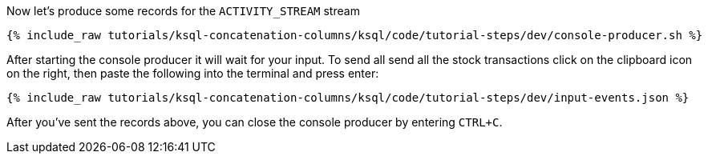 Now let's produce some records for the `ACTIVITY_STREAM` stream

+++++
<pre class="snippet"><code class="shell">{% include_raw tutorials/ksql-concatenation-columns/ksql/code/tutorial-steps/dev/console-producer.sh %}</code></pre>
+++++

After starting the console producer it will wait for your input.
To send all send all the stock transactions click on the clipboard icon on the right, then paste the following into the terminal and press enter:

+++++
<pre class="snippet"><code class="json">{% include_raw tutorials/ksql-concatenation-columns/ksql/code/tutorial-steps/dev/input-events.json %}</code></pre>
+++++

After you've sent the records above, you can close the console producer by entering `CTRL+C`.
